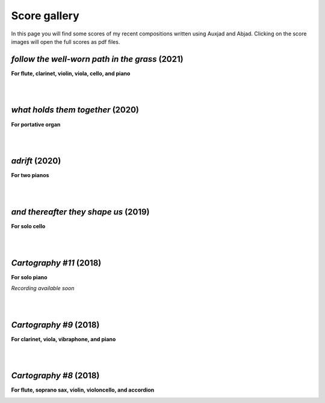 Score gallery
=============

In this page you will find some scores of my recent compositions written using Auxjad and Abjad. Clicking on the score images will open the full scores as pdf files.


*follow the well-worn path in the grass* (2021)
###############################################

**For flute, clarinet, violin, viola, cello, and piano**

|score follow the well-worn path in the grass|

.. raw:: html

    <iframe width="100%" height="166" scrolling="no" frameborder="no" allow="autoplay" src="https://w.soundcloud.com/player/?url=https%3A//api.soundcloud.com/tracks/1173611575&color=%23ff5500&auto_play=false&hide_related=false&show_comments=true&show_user=true&show_reposts=false&show_teaser=true"></iframe><div style="font-size: 10px; color: #cccccc;line-break: anywhere;word-break: normal;overflow: hidden;white-space: nowrap;text-overflow: ellipsis; font-family: Interstate,Lucida Grande,Lucida Sans Unicode,Lucida Sans,Garuda,Verdana,Tahoma,sans-serif;font-weight: 100;"><a href="https://soundcloud.com/gilberto-agostinho" title="Gilberto Agostinho" target="_blank" style="color: #cccccc; text-decoration: none;">Gilberto Agostinho</a> · <a href="https://soundcloud.com/gilberto-agostinho/follow-the-well-worn-path-in-the-grass" title="follow the well-worn path in the grass" target="_blank" style="color: #cccccc; text-decoration: none;">follow the well-worn path in the grass</a></div>

|
|

*what holds them together* (2020)
#################################

**For portative organ**

|score what holds them together|

.. raw:: html

    <iframe width="100%" height="166" scrolling="no" frameborder="no" allow="autoplay" src="https://w.soundcloud.com/player/?url=https%3A//api.soundcloud.com/tracks/1032736921&color=%23ff5500&auto_play=false&hide_related=false&show_comments=true&show_user=true&show_reposts=false&show_teaser=true"></iframe><div style="font-size: 10px; color: #cccccc;line-break: anywhere;word-break: normal;overflow: hidden;white-space: nowrap;text-overflow: ellipsis; font-family: Interstate,Lucida Grande,Lucida Sans Unicode,Lucida Sans,Garuda,Verdana,Tahoma,sans-serif;font-weight: 100;"><a href="https://soundcloud.com/gilberto-agostinho" title="Gilberto Agostinho" target="_blank" style="color: #cccccc; text-decoration: none;">Gilberto Agostinho</a> · <a href="https://soundcloud.com/gilberto-agostinho/what-holds-them-together" title="what holds them together" target="_blank" style="color: #cccccc; text-decoration: none;">what holds them together</a></div>

|
|

*adrift* (2020)
###############

**For two pianos**

|score adrift|

|
|

*and thereafter they shape us* (2019)
#####################################

**For solo cello**

|score and thereafter they shape us|

.. raw:: html

    <iframe width="100%" height="166" scrolling="no" frameborder="no" allow="autoplay" src="https://w.soundcloud.com/player/?url=https%3A//api.soundcloud.com/tracks/642523983&color=%23ff5500&auto_play=false&hide_related=false&show_comments=true&show_user=true&show_reposts=false&show_teaser=true"></iframe><div style="font-size: 10px; color: #cccccc;line-break: anywhere;word-break: normal;overflow: hidden;white-space: nowrap;text-overflow: ellipsis; font-family: Interstate,Lucida Grande,Lucida Sans Unicode,Lucida Sans,Garuda,Verdana,Tahoma,sans-serif;font-weight: 100;"><a href="https://soundcloud.com/gilberto-agostinho" title="Gilberto Agostinho" target="_blank" style="color: #cccccc; text-decoration: none;">Gilberto Agostinho</a> · <a href="https://soundcloud.com/gilberto-agostinho/and-thereafter-they-shape-us" title="and thereafter they shape us" target="_blank" style="color: #cccccc; text-decoration: none;">and thereafter they shape us</a></div>

|
|

*Cartography #11* (2018)
########################

**For solo piano**

|score Cartography 11|

*Recording available soon*

|
|

*Cartography #9* (2018)
#######################

**For clarinet, viola, vibraphone, and piano**

|score Cartography 9|

.. raw:: html

    <iframe width="100%" height="166" scrolling="no" frameborder="no" allow="autoplay" src="https://w.soundcloud.com/player/?url=https%3A//api.soundcloud.com/tracks/447617085&color=%23ff5500&auto_play=false&hide_related=false&show_comments=true&show_user=true&show_reposts=false&show_teaser=true"></iframe><div style="font-size: 10px; color: #cccccc;line-break: anywhere;word-break: normal;overflow: hidden;white-space: nowrap;text-overflow: ellipsis; font-family: Interstate,Lucida Grande,Lucida Sans Unicode,Lucida Sans,Garuda,Verdana,Tahoma,sans-serif;font-weight: 100;"><a href="https://soundcloud.com/gilberto-agostinho" title="Gilberto Agostinho" target="_blank" style="color: #cccccc; text-decoration: none;">Gilberto Agostinho</a> · <a href="https://soundcloud.com/gilberto-agostinho/cartography-9" title="Cartography #9" target="_blank" style="color: #cccccc; text-decoration: none;">Cartography #9</a></div>

|
|

*Cartography #8* (2018)
#######################

**For flute, soprano sax, violin, violoncello, and accordion**

|score Cartography 8|

.. raw:: html

    <iframe width="100%" height="166" scrolling="no" frameborder="no" allow="autoplay" src="https://w.soundcloud.com/player/?url=https%3A//api.soundcloud.com/tracks/1106396443&color=%23ff5500&auto_play=false&hide_related=false&show_comments=true&show_user=true&show_reposts=false&show_teaser=true"></iframe><div style="font-size: 10px; color: #cccccc;line-break: anywhere;word-break: normal;overflow: hidden;white-space: nowrap;text-overflow: ellipsis; font-family: Interstate,Lucida Grande,Lucida Sans Unicode,Lucida Sans,Garuda,Verdana,Tahoma,sans-serif;font-weight: 100;"><a href="https://soundcloud.com/gilberto-agostinho" title="Gilberto Agostinho" target="_blank" style="color: #cccccc; text-decoration: none;">Gilberto Agostinho</a> · <a href="https://soundcloud.com/gilberto-agostinho/cartography-8" title="Cartography #8" target="_blank" style="color: #cccccc; text-decoration: none;">Cartography #8</a></div>



.. |score follow the well-worn path in the grass| image:: https://raw.githubusercontent.com/gilbertohasnofb/auxjad/master/assets/score-follow-the-well-worn-path-in-the-grass.png
   :target: https://raw.githubusercontent.com/gilbertohasnofb/auxjad/master/assets/score-follow-the-well-worn-path-in-the-grass.pdf

.. |score what holds them together| image:: https://raw.githubusercontent.com/gilbertohasnofb/auxjad/master/assets/score-what-holds-them-together.png
   :target: https://raw.githubusercontent.com/gilbertohasnofb/auxjad/master/assets/score-what-holds-them-together.pdf

.. |score adrift| image:: https://raw.githubusercontent.com/gilbertohasnofb/auxjad/master/assets/score-adrift.png
   :target: https://raw.githubusercontent.com/gilbertohasnofb/auxjad/master/assets/score-adrift.pdf

.. |score and thereafter they shape us| image:: https://raw.githubusercontent.com/gilbertohasnofb/auxjad/master/assets/score-and-thereafter-they-shape-us.png
   :target: https://raw.githubusercontent.com/gilbertohasnofb/auxjad/master/assets/score-and-thereafter-they-shape-us.pdf

.. |score Cartography 11| image:: https://raw.githubusercontent.com/gilbertohasnofb/auxjad/master/assets/score-cartography-11.png
   :target: https://raw.githubusercontent.com/gilbertohasnofb/auxjad/master/assets/score-cartography-11.pdf

.. |score Cartography 9| image:: https://raw.githubusercontent.com/gilbertohasnofb/auxjad/master/assets/score-cartography-9.png
   :target: https://raw.githubusercontent.com/gilbertohasnofb/auxjad/master/assets/score-cartography-9.pdf

.. |score Cartography 8| image:: https://raw.githubusercontent.com/gilbertohasnofb/auxjad/master/assets/score-cartography-8.png
   :target: https://raw.githubusercontent.com/gilbertohasnofb/auxjad/master/assets/score-cartography-8.pdf
